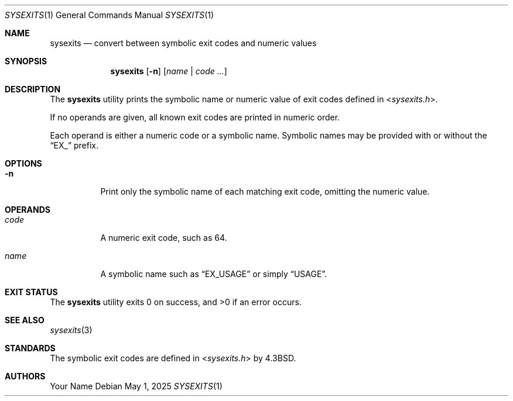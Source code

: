 .Dd May 1, 2025
.Dt SYSEXITS 1
.Os
.Sh NAME
.Nm sysexits
.Nd convert between symbolic exit codes and numeric values
.Sh SYNOPSIS
.Nm
.Op Fl n
.Op Ar name | code ...
.Sh DESCRIPTION
The
.Nm
utility prints the symbolic name or numeric value of
exit codes defined in
.In sysexits.h .
.Pp
If no operands are given, all known exit codes are printed in numeric order.
.Pp
Each operand is either a numeric code or a symbolic name.
Symbolic names may be provided with or without the
.Dq EX_
prefix.
.Sh OPTIONS
.Bl -tag -width Ds
.It Fl n
Print only the symbolic name of each matching exit code, omitting the numeric value.
.El
.Sh OPERANDS
.Bl -tag -width Ds
.It Ar code
A numeric exit code, such as 64.
.It Ar name
A symbolic name such as
.Dq EX_USAGE
or simply
.Dq USAGE .
.El
.Sh EXIT STATUS
.Ex -std sysexits
.Ed
.Sh SEE ALSO
.Xr sysexits 3
.Sh STANDARDS
The symbolic exit codes are defined in
.In sysexits.h
by
.Bx 4.3 .
.Sh AUTHORS
.An Your Name

